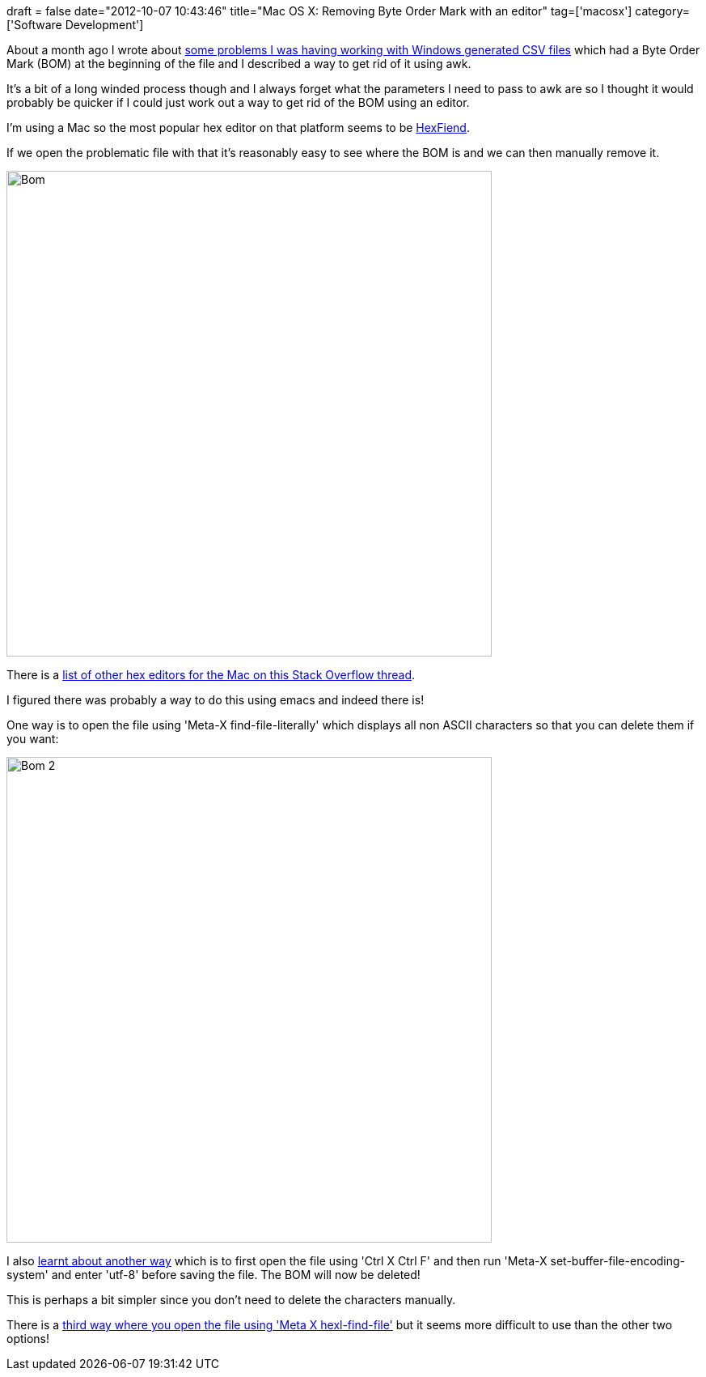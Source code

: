 +++
draft = false
date="2012-10-07 10:43:46"
title="Mac OS X: Removing Byte Order Mark with an editor"
tag=['macosx']
category=['Software Development']
+++

About a month ago I wrote about http://www.markhneedham.com/blog/2012/09/03/a-rogue-357273277-utf-8-byte-order-mark/[some problems I was having working with Windows generated CSV files] which had a Byte Order Mark (BOM) at the beginning of the file and I described a way to get rid of it using awk.

It's a bit of a long winded process though and I always forget what the parameters I need to pass to awk are so I thought it would probably be quicker if I could just work out a way to get rid of the BOM using an editor.

I'm using a Mac so the most popular hex editor on that platform seems to be http://ridiculousfish.com/hexfiend/[HexFiend].

If we open the problematic file with that it's reasonably easy to see where the BOM is and we can then manually remove it.

image::{{<siteurl>}}/uploads/2012/10/bom.jpg[Bom,600]

There is a http://stackoverflow.com/questions/2160405/hex-editor-for-mac-osx[list of other hex editors for the Mac on this Stack Overflow thread].

I figured there was probably a way to do this using emacs and indeed there is!

One way is to open the file using 'Meta-X find-file-literally' which displays all non ASCII characters so that you can delete them if you want:

image::{{<siteurl>}}/uploads/2012/10/bom-2.jpg[Bom 2,600]

I also http://stackoverflow.com/questions/3859274/removing-byte-order-marks-boms-using-emacs[learnt about another way] which is to first open the file using 'Ctrl X Ctrl F' and then run 'Meta-X set-buffer-file-encoding-system' and enter 'utf-8' before saving the file. The BOM will now be deleted!

This is perhaps a bit simpler since you don't need to delete the characters manually.

There is a http://unix.stackexchange.com/questions/39786/in-emacs-or-other-editor-how-to-display-the-byte-offset-of-the-cursor[third way where you open the file using 'Meta X hexl-find-file'] but it seems more difficult to use than the other two options!
